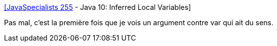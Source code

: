 :jbake-type: post
:jbake-status: published
:jbake-title: [JavaSpecialists 255] - Java 10: Inferred Local Variables
:jbake-tags: java,programming,qualité,_mois_avr.,_année_2018
:jbake-date: 2018-04-11
:jbake-depth: ../
:jbake-uri: shaarli/1523460713000.adoc
:jbake-source: https://nicolas-delsaux.hd.free.fr/Shaarli?searchterm=https%3A%2F%2Fwww.javaspecialists.eu%2Farchive%2FIssue255.html&searchtags=java+programming+qualit%C3%A9+_mois_avr.+_ann%C3%A9e_2018
:jbake-style: shaarli

https://www.javaspecialists.eu/archive/Issue255.html[[JavaSpecialists 255] - Java 10: Inferred Local Variables]

Pas mal, c'est la première fois que je vois un argument contre var qui ait du sens.
